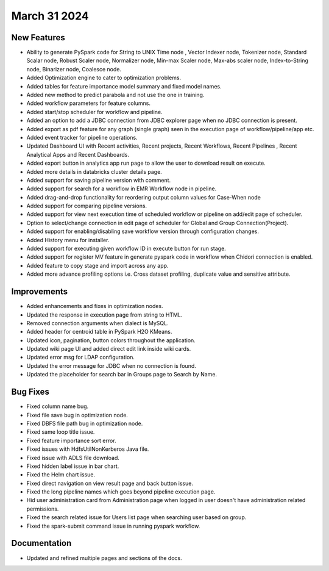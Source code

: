 March 31 2024
=============

New Features
-------------  
  
* Ability to generate PySpark code for String to UNIX Time node , Vector Indexer node, Tokenizer node, Standard Scalar node, Robust Scaler node, Normalizer node, Min-max Scaler node, Max-abs scaler node, Index-to-String node, Binarizer node, Coalesce node.
* Added Optimization engine to cater to optimization problems.
* Added tables for feature importance model summary and fixed model names.
* Added new method to predict parabola and not use the one in training.
* Added workflow parameters for feature columns.
* Added start/stop scheduler for workflow and pipeline.
* Added an option to add a JDBC connection from JDBC explorer page when no JDBC connection is present.
* Added export as pdf feature for any graph (single graph) seen in the execution page of workflow/pipeline/app etc.
* Added event tracker for pipeline operations.
* Updated Dashboard UI with Recent activities, Recent projects, Recent Workflows, Recent Pipelines , Recent Analytical Apps and Recent Dashboards.
* Added export button in analytics app run page to allow the user to download result on execute.
* Added more details in databricks cluster details page.
* Added support for saving pipeline version with comment.
* Added support for search for a workflow in EMR Workflow node in pipeline.
* Added drag-and-drop functionality for reordering output column values for Case-When node
* Added support for comparing pipeline versions.
* Added support for view next execution time of scheduled workflow or pipeline on add/edit page of scheduler.
* Option to select/change connection in edit page of scheduler for Global and Group Connection(Project).
* Added support for enabling/disabling save workflow version through configuration changes.
* Added History menu for installer.
* Added support for executing given workflow ID in execute button for run stage.
* Added support for register MV feature in generate pyspark code in workflow when Chidori connection is enabled.
* Added feature to copy stage and import across any app.
* Added more advance profiling options i.e. Cross dataset profiling, duplicate value and sensitive attribute.

Improvements
-----------  
  
* Added enhancements and fixes in optimization nodes.
* Updated the response in execution page from string to HTML.
* Removed connection arguments when dialect is MySQL.
* Added header for centroid table in PySpark H2O KMeans.
* Updated icon, pagination, button colors throughout the application.
* Updated wiki page UI and added direct edit link inside wiki cards.
* Updated error msg for LDAP configuration.
* Updated the error message for JDBC when no connection is found.
* Updated the placeholder for search bar in Groups page to Search by Name.

Bug Fixes
----------
* Fixed column name bug.
* Fixed file save bug in optimization node.
* Fixed DBFS file path bug in optimization node.
* Fixed same loop title issue.
* Fixed feature importance sort error.
* Fixed issues with HdfsUtilNonKerberos Java file.
* Fixed issue with ADLS file download.
* Fixed hidden label issue in bar chart.
* Fixed the Helm chart issue.
* Fixed direct navigation on view result page and back button issue.
* Fixed the long pipeline names which goes beyond pipeline execution page.
* Hid user administration card from Administration page when logged in user doesn't have administration related permissions.
* Fixed the search related issue for Users list page when searching user based on group.
* Fixed the spark-submit command issue in running pyspark workflow.

Documentation
-----------

* Updated and refined multiple pages and sections of the docs.


